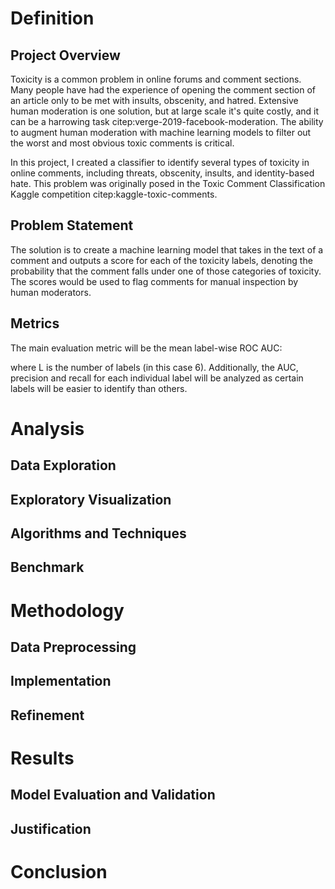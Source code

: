 #+PROPERTY: header-args :exports none :tangle "~/orgs/bibliography/references.bib"
#+LATEX_CLASS_OPTIONS: [12pt]
#+LATEX_HEADER: \usepackage[natbib=true]{biblatex} \DeclareFieldFormat{apacase}{#1} \addbibresource{~/orgs/bibliography/references.bib}
#+LATEX_HEADER: \usepackage{parskip}
#+OPTIONS: <:nil c:nil todo:nil H:5 num:nil toc:nil

* Definition

** Project Overview
Toxicity is a common problem in online forums and comment sections. Many people have had the experience of opening the comment section of an article only to be met with insults, obscenity, and hatred. Extensive human moderation is one solution, but at large scale it's quite costly, and it can be a harrowing task citep:verge-2019-facebook-moderation. The ability to augment human moderation with machine learning models to filter out the worst and most obvious toxic comments is critical.

In this project, I created a classifier to identify several types of toxicity in online comments, including threats, obscenity, insults, and identity-based hate. This problem was originally posed in the Toxic Comment Classification Kaggle competition citep:kaggle-toxic-comments. 
** Problem Statement
The solution is to create a machine learning model that takes in the text of a comment and outputs a score for each of the toxicity labels, denoting the probability that the comment falls under one of those categories of toxicity. The scores would be used to flag comments for manual inspection by human moderators.
** Metrics
The main evaluation metric will be the mean label-wise ROC AUC:
\begin{equation}
\frac{1}{L} \sum_{l=1}^{L} AUC_{l}
\end{equation}
where L is the number of labels (in this case 6). Additionally, the AUC, precision and recall for each individual label will be analyzed as certain labels will be easier to identify than others.
* Analysis

** Data Exploration

** Exploratory Visualization

** Algorithms and Techniques

** Benchmark

* Methodology

** Data Preprocessing

** Implementation

** Refinement

* Results

** Model Evaluation and Validation

** Justification

* Conclusion
